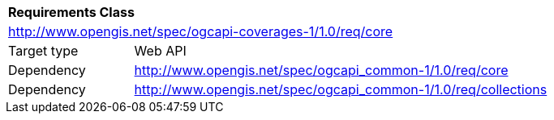 [[rc_core]]
[cols="1,4",width="90%"]
|===
2+|*Requirements Class*
2+|http://www.opengis.net/spec/ogcapi-coverages-1/1.0/req/core
|Target type |Web API
|Dependency |http://www.opengis.net/spec/ogcapi_common-1/1.0/req/core
|Dependency |http://www.opengis.net/spec/ogcapi_common-1/1.0/req/collections
|===
